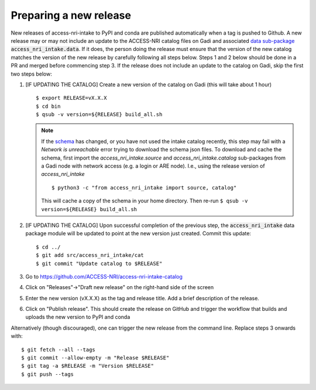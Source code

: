 .. _release:

Preparing a new release
^^^^^^^^^^^^^^^^^^^^^^^

New releases of access-nri-intake to PyPI and conda are published automatically when a tag is pushed to Github. A new release may 
or may not include an update to the ACCESS-NRI catalog files on Gadi and associated 
`data sub-package <https://intake.readthedocs.io/en/latest/data-packages.html>`_ :code:`access_nri_intake.data`. If it does, the 
person doing the release must ensure that the version of the new catalog matches the version of the new release by carefully 
following all steps below. Steps 1 and 2 below should be done in a PR and merged before commencing step 3. If the release does 
not include an update to the catalog on Gadi, skip the first two steps below:

#. [IF UPDATING THE CATALOG] Create a new version of the catalog on Gadi (this will take about 1 hour)
   ::
      $ export RELEASE=vX.X.X
      $ cd bin
      $ qsub -v version=${RELEASE} build_all.sh
   .. note:: 
      If the `schema <https://github.com/ACCESS-NRI/schema>`_ has changed, or you have not used the intake catalog recently, this step may fail with a *Network is unreachable* error trying to download the schema json files. To download and cache the schema, first import the `access_nri_intake.source` and `access_nri_intake.catalog` sub-packages from a Gadi node with network access (e.g. a login or ARE node). I.e., using the release version of `access_nri_intake`
      ::
         $ python3 -c "from access_nri_intake import source, catalog"
      
      This will cache a copy of the schema in your home directory. Then re-run ``$ qsub -v version=${RELEASE} build_all.sh``
    
#. [IF UPDATING THE CATALOG] Upon successful completion of the previous step, the :code:`access_nri_intake` data package module 
   will be updated to point at the new version just created. Commit this update::
   
      $ cd ../
      $ git add src/access_nri_intake/cat
      $ git commit "Update catalog to $RELEASE"

#. Go to https://github.com/ACCESS-NRI/access-nri-intake-catalog

#. Click on "Releases"->"Draft new release" on the right-hand side of the screen

#. Enter the new version (vX.X.X) as the tag and release title. Add a brief description of the release.

#. Click on "Publish release". This should create the release on GitHub and trigger the workflow that builds and uploads 
   the new version to PyPI and conda

Alternatively (though discouraged), one can trigger the new release from the command line. Replace steps 3 onwards with::

    $ git fetch --all --tags
    $ git commit --allow-empty -m "Release $RELEASE"
    $ git tag -a $RELEASE -m "Version $RELEASE"
    $ git push --tags
